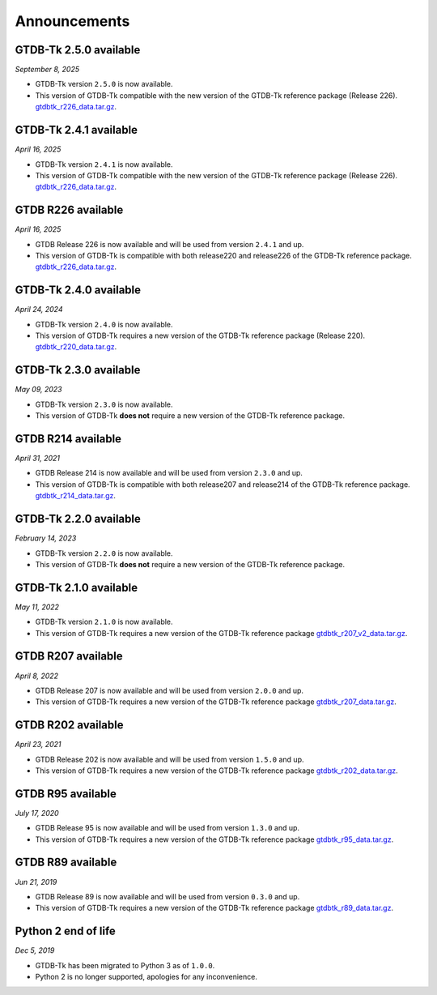 Announcements
=============

GTDB-Tk 2.5.0 available
-----------------------

*September 8, 2025*

* GTDB-Tk version ``2.5.0`` is now available.
* This version of GTDB-Tk compatible with the new version of the GTDB-Tk reference package (Release 226).
  `gtdbtk_r226_data.tar.gz <https://data.gtdb.ecogenomic.org/releases/release220/220.0/auxillary_files/gtdbtk_package/>`_.


GTDB-Tk 2.4.1 available
-----------------------

*April 16, 2025*

* GTDB-Tk version ``2.4.1`` is now available.
* This version of GTDB-Tk compatible with the new version of the GTDB-Tk reference package (Release 226).
  `gtdbtk_r226_data.tar.gz <https://data.gtdb.ecogenomic.org/releases/release220/220.0/auxillary_files/gtdbtk_package/>`_.


GTDB R226 available
-----------------------

*April 16, 2025*

* GTDB Release 226 is now available and will be used from version ``2.4.1`` and up.
* This version of GTDB-Tk is compatible with both release220 and release226 of the GTDB-Tk reference package.
  `gtdbtk_r226_data.tar.gz <https://data.gtdb.ecogenomic.org/releases/release226/226.0/auxillary_files/>`_.

GTDB-Tk 2.4.0 available
-----------------------

*April 24, 2024*

* GTDB-Tk version ``2.4.0`` is now available.
* This version of GTDB-Tk requires a new version of the GTDB-Tk reference package (Release 220).
  `gtdbtk_r220_data.tar.gz <https://data.gtdb.ecogenomic.org/releases/release220/220.0/auxillary_files/gtdbtk_package/>`_.



GTDB-Tk 2.3.0 available
-----------------------

*May 09, 2023*

* GTDB-Tk version ``2.3.0`` is now available.
* This version of GTDB-Tk **does not** require a new version of the GTDB-Tk reference package.


GTDB R214 available
-------------------

*April 31, 2021*

* GTDB Release 214 is now available and will be used from version ``2.3.0`` and up.
* This version of GTDB-Tk is compatible with both release207 and release214 of the GTDB-Tk reference package.
  `gtdbtk_r214_data.tar.gz <https://data.gtdb.ecogenomic.org/releases/release214/214.0/auxillary_files/>`_.


GTDB-Tk 2.2.0 available
-----------------------

*February 14, 2023*

* GTDB-Tk version ``2.2.0`` is now available.
* This version of GTDB-Tk **does not** require a new version of the GTDB-Tk reference package.


GTDB-Tk 2.1.0 available
-----------------------

*May 11, 2022*

* GTDB-Tk version ``2.1.0`` is now available.
* This version of GTDB-Tk requires a new version of the GTDB-Tk reference package
  `gtdbtk_r207_v2_data.tar.gz <https://data.ace.uq.edu.au/public/gtdb/data/releases/release207/207.0/auxillary_files>`_.



GTDB R207 available
-------------------

*April 8, 2022*

* GTDB Release 207 is now available and will be used from version ``2.0.0`` and up.
* This version of GTDB-Tk requires a new version of the GTDB-Tk reference package
  `gtdbtk_r207_data.tar.gz <https://data.ace.uq.edu.au/public/gtdb/data/releases/release207/207.0/auxillary_files>`_.


GTDB R202 available
-------------------

*April 23, 2021*

* GTDB Release 202 is now available and will be used from version ``1.5.0`` and up.
* This version of GTDB-Tk requires a new version of the GTDB-Tk reference package
  `gtdbtk_r202_data.tar.gz <https://data.ace.uq.edu.au/public/gtdb/data/releases/release202/202.0/auxillary_files>`_.


GTDB R95 available
------------------

*July 17, 2020*

* GTDB Release 95 is now available and will be used from version ``1.3.0`` and up.
* This version of GTDB-Tk requires a new version of the GTDB-Tk reference package
  `gtdbtk_r95_data.tar.gz <https://data.ace.uq.edu.au/public/gtdb/data/releases/release95/95.0/auxillary_files>`_.


GTDB R89 available
------------------

*Jun 21, 2019*

* GTDB Release 89 is now available and will be used from version ``0.3.0`` and up.
* This version of GTDB-Tk requires a new version of the GTDB-Tk reference package
  `gtdbtk_r89_data.tar.gz <https://data.ace.uq.edu.au/public/gtdb/data/releases/release89/89.0>`_.



Python 2 end of life
--------------------

*Dec 5, 2019*

* GTDB-Tk has been migrated to Python 3 as of ``1.0.0``.
* Python 2 is no longer supported, apologies for any inconvenience.

